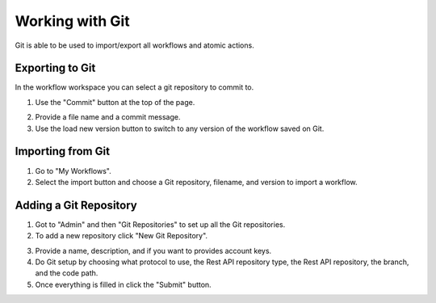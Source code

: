 Working with Git
================

Git is able to be used to import/export all workflows and atomic actions.

.. youtube:: mV2_zrAoovQ

Exporting to Git
----------------

In the workflow workspace you can select a git repository to commit to.

1. Use the "Commit" button at the top of the page.

.. image:: _static/specificrun.png
    :target: _static/specificrun.html
    :width: 700px
    :align: center
    :height: 50px

2. Provide a file name and a commit message.

3. Use the load new version button to switch to any version of the workflow saved on Git.

Importing from Git
------------------

1. Go to "My Workflows".

2. Select the import button and choose a Git repository, filename, and version to import a workflow.

.. image:: _static/import.png
    :target: _static/import.html
    :width: 400px
    :align: center
    :height: 400px

Adding a Git Repository
-----------------------

1. Got to "Admin" and then "Git Repositories" to set up all the Git repositories.

2. To add a new repository click "New Git Repository".

.. image:: _static/newgit.png
    :target: _static/newgit.html
    :width: 500px
    :align: center
    :height: 100px

3. Provide a name, description, and if you want to provides account keys.

4. Do Git setup by choosing what protocol to use, the Rest API repository type, the Rest API repository, the branch, and the code path.

5. Once everything is filled in click the "Submit" button.

.. image:: _static/newgitinfo.png
    :target: _static/newgitinfo.html
    :width: 200px
    :align: center
    :height: 700px

